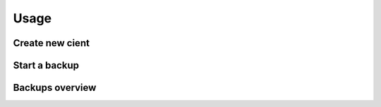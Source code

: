 ======
Usage
======

Create new cient
================

Start a backup
==============

Backups overview
================